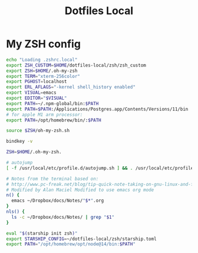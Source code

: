 #+TITLE: Dotfiles Local

* My ZSH config

#+begin_src bash :tangle ~/dotfiles-local/zsh/zshrc.local
echo "Loading .zshrc.local"
export ZSH_CUSTOM=$HOME/dotfiles-local/zsh/zsh_custom
export ZSH=$HOME/.oh-my-zsh
export TERM="xterm-256color"
export PGHOST=localhost
export ERL_AFLAGS="-kernel shell_history enabled"
export VISUAL=emacs
export EDITOR="$VISUAL"
export PATH=~/.npm-global/bin:$PATH
export PATH=$PATH:/Applications/Postgres.app/Contents/Versions/11/bin
# for apple M1 arm processor:
export PATH=/opt/homebrew/bin/:$PATH
#+end_src

#+begin_src bash :tangle ~/dotfiles-local/zsh/zshrc.local
source $ZSH/oh-my-zsh.sh

bindkey -v

ZSH=$HOME/.oh-my-zsh.

# autojump
[ -f /usr/local/etc/profile.d/autojump.sh ] && . /usr/local/etc/profile.d/autojump.sh

# Notes from the terminal based on:
# http://www.pc-freak.net/blog/tip-quick-note-taking-on-gnu-linux-and-freebsd-from-terminal-or-console/
# Modified by Alan Maciel Modified to use emacs org mode
n() {
  emacs ~/Dropbox/docs/Notes/"$*".org
}
nls() {
  ls -c ~/Dropbox/docs/Notes/ | grep "$1"
}

eval "$(starship init zsh)"
export STARSHIP_CONFIG=~/dotfiles-local/zsh/starship.toml
export PATH="/opt/homebrew/opt/node@14/bin:$PATH"
#+end_src
